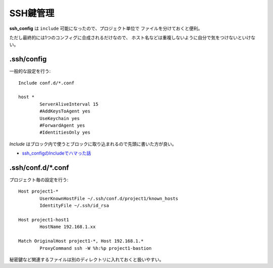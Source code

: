 ==========
SSH鍵管理
==========

**ssh_config** は ``include`` 可能になったので、プロジェクト単位で
ファイルを分けておくと便利。

ただし最終的には1つのコンフィグに合成されるだけなので、
ホスト名などは重複しないように自分で気をつけないといけない。

.ssh/config
-----------

一般的な設定を行う::

	Include conf.d/*.conf

	host *
		ServerAliveInterval 15
		#AddKeysToAgent yes
		UseKeychain yes
		#ForwardAgent yes
		#IdentitiesOnly yes

*Include* はブロック内で使うとブロックに取り込まれるので先頭に書いた方が良い。

* `ssh_configのIncludeでハマった話 <https://tech.innovator.jp.net/entry/2018/05/24/143654>`_

.ssh/conf.d/\*.conf
-------------------

プロジェクト毎の設定を行う::

	Host project1-*
		UserKnownHostFile ~/.ssh/conf.d/project1/known_hosts
		IdentityFile ~/.ssh/id_rsa

	Host project1-host1
		HostName 192.168.1.xx

	Match OriginalHost project1-*, Host 192.168.1.*
		ProxyCommand ssh -W %h:%p project1-bastion

秘密鍵など関連するファイルは別のディレクトリに入れておくと扱いやすい。
